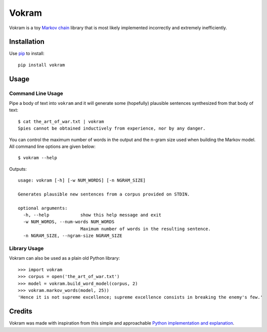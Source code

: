 ======
Vokram
======

Vokram is a toy `Markov chain`_ library that is most likely implemented
incorrectly and extremely inefficiently.


Installation
============

Use `pip`_ to install::

    pip install vokram


Usage
=====

Command Line Usage
------------------

Pipe a body of text into ``vokram`` and it will generate some (hopefully)
plausible sentences synthesized from that body of text::

    $ cat the_art_of_war.txt | vokram
    Spies cannot be obtained inductively from experience, nor by any danger.

You can control the maximum number of words in the output and the n-gram size
used when building the Markov model. All command line options are given below::

    $ vokram --help

Outputs::

    usage: vokram [-h] [-w NUM_WORDS] [-n NGRAM_SIZE]

    Generates plausible new sentences from a corpus provided on STDIN.

    optional arguments:
      -h, --help            show this help message and exit
      -w NUM_WORDS, --num-words NUM_WORDS
                            Maximum number of words in the resulting sentence.
      -n NGRAM_SIZE, --ngram-size NGRAM_SIZE

Library Usage
-------------

Vokram can also be used as a plain old Python library::

    >>> import vokram
    >>> corpus = open('the_art_of_war.txt')
    >>> model = vokram.build_word_model(corpus, 2)
    >>> vokram.markov_words(model, 25))
    'Hence it is not supreme excellence; supreme excellence consists in breaking the enemy's few.'


Credits
=======

Vokram was made with inspiration from this simple and approachable
`Python implementation and explanation`_.

.. _Markov chain: http://en.wikipedia.org/wiki/Markov_chain
.. _Python implementation and explanation: http://code.activestate.com/recipes/194364-the-markov-chain-algorithm/
.. _pip: http://www.pip-installer.org/
